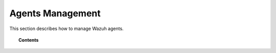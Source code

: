 .. _managing-agents:

Agents Management
=================

This section describes how to manage Wazuh agents.

.. topic:: Contents

    .. toctree::
        :maxdepth: 2

        registering-agents/index
        listing-agents
        removing-agents
